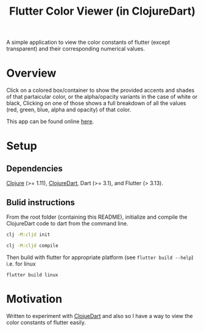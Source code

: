 #+title: Flutter Color Viewer (in ClojureDart)
#+OPTIONS: line-break:t

A simple application to view the color constants of flutter (except transparent) and their corresponding numerical values.


* Overview
Click on a colored box/container to show the provided accents and shades of that partaicular color, or the alpha/opacity variants in the case of white or black, Clicking on one of those shows a full breakdown of all the values (red, green, blue, alpha and opacity) of that color.

This app can be found online [[https://kyuvi.codeberg.page/Cljd-Flutter-Color-Viewer/@main/web-build/][here]].

* Setup
** Dependencies
[[https://clojure.org/][Clojure]] (>= 1.11),
[[https://github.com/Tensegritics/ClojureDart][ClojureDart]],
Dart (>= 3.1),
and Flutter (> 3.13).

** Bulid instructions
From the root folder (containing this README), initialize and compile the ClojureDart code to dart from the command line.

#+BEGIN_SRC sh
clj -M:cljd init

clj -M:cljd compile
#+END_SRC

Then build with flutter for appropriate platform (see =flutter build --help=)
i.e. for linux

#+BEGIN_SRC shell
flutter build linux
#+END_SRC

* Motivation
Written to experiment with [[https://github.com/Tensegritics/ClojureDart][ClojueDart]] and also so I have a way to view the color constants of flutter easily.
